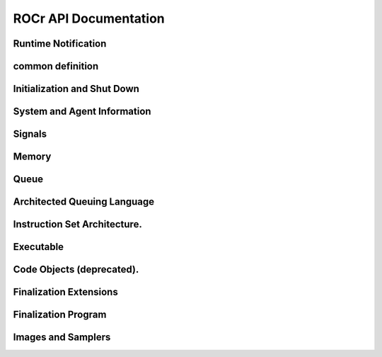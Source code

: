 .. _ROCr-API:

ROCr API Documentation
#######################

Runtime Notification
---------------------
.. doxygenenum:: hsa_status_t
   :project: ROCr

.. doxygenfunction:: hsa_status_string()
   :project: ROCr


common definition
------------------

.. doxygenenum::  hsa_access_permission_t
   :project: ROCr

.. doxygenclass:: struct hsa_dim3_s
   :project: ROCr

.. doxygenfunction:: HSA_API hsa_init()
   :project: ROCr	

Initialization and Shut Down
-----------------------------

.. doxygenfunction:: HSA_API hsa_init()
   :project: ROCr	

.. doxygenfunction:: HSA_API hsa_shut_down()
   :project: ROCr	

System and Agent Information
-----------------------------
.. doxygenclass:: hsa_agent_s
   :project: ROCr

.. doxygenclass:: hsa_cache_s
   :project: ROCr

.. doxygentypedef::  hsa_agent_s hsa_agent_t
   :project: ROCr

.. doxygentypedef::  hsa_cache_s hsa_cache_t
   :project: ROCr

.. doxygenenum::  hsa_agent_feature_t
   :project: ROCr

.. doxygenenum:: hsa_agent_info_t
   :project: ROCr

.. doxygenenum:: hsa_cache_info_t
   :project: ROCr

.. doxygenenum:: hsa_default_float_rounding_mode_t
   :project: ROCr

.. doxygenenum:: hsa_device_type_t
   :project: ROCr

.. doxygenenum:: hsa_endianness_t
   :project: ROCr

.. doxygenenum:: hsa_exception_policy_t
   :project: ROCr

.. doxygenenum:: hsa_extension_t
   :project: ROCr

.. doxygenenum:: hsa_machine_model_t
   :project: ROCr

.. doxygenenum:: hsa_profile_t
   :project: ROCr

.. doxygenenum:: hsa_system_info_t
   :project: ROCr

.. doxygenfunction:: hsa_agent_get_info()
   :project: ROCr

.. doxygenfunction:: hsa_agent_iterate_caches()
   :project: ROCr 
 
.. doxygenfunction:: hsa_agent_major_extension_supported()
   :project: ROCr
 
.. doxygenfunction:: hsa_cache_get_info()
   :project: ROCr

.. doxygenfunction:: hsa_extension_get_name()
   :project: ROCr

.. doxygenfunction:: hsa_iterate_agents()
   :project: ROCr

.. doxygenfunction:: hsa_system_extension_supported()
   :project: ROCr

.. doxygenfunction:: hsa_system_get_info()
   :project: ROCr

.. doxygenfunction:: hsa_system_get_major_extension_table()
   :project: ROCr

.. doxygenfunction:: hsa_system_major_extension_supported()
   :project: ROCr

Signals
--------

.. doxygenclass:: hsa_signal_s
   :project: ROCr

.. doxygenclass:: hsa_signal_group_s
   :project: ROCr

.. doxygentypedef:: hsa_signal_t
   :project: ROCr

.. doxygentypedef:: hsa_signal_value_t
   :project: ROCr

.. doxygentypedef:: hsa_signal_group_t
   :project: ROCr

.. doxygenenum:: hsa_signal_condition_t
   :project: ROCr

.. doxygenenum:: hsa_wait_state_t
   :project: ROCr

.. doxygenfunction:: hsa_signal_add_relaxed()
   :project: ROCr

.. doxygenfunction:: hsa_signal_add_release()
   :project: ROCr

.. doxygenfunction:: hsa_signal_add_scacq_screl()
   :project: ROCr

.. doxygenfunction:: hsa_signal_add_scacquire()
   :project: ROCr

.. doxygenfunction:: hsa_signal_add_screlease()
   :project: ROCr

.. doxygenfunction:: hsa_signal_and_acq_rel()
   :project: ROCr

.. doxygenfunction:: hsa_signal_and_relaxed()
   :project: ROCr

.. doxygenfunction:: hsa_signal_and_scacq_screl()
   :project: ROCr


Memory
-------

.. doxygenclass:: hsa_region_s
   :project: ROCr

.. doxygentypedef:: hsa_region_t
   :project: ROCr

.. doxygenenum:: hsa_region_global_flag_t
   :project: ROCr

.. doxygenenum:: hsa_region_info_t
   :project: ROCr

.. doxygenenum:: hsa_region_segment_t
   :project: ROCr

.. doxygenfunction:: hsa_agent_iterate_regions()
   :project: ROCr

.. doxygenfunction:: hsa_memory_allocate()
   :project: ROCr

.. doxygenfunction:: hsa_memory_assign_agent()
   :project: ROCr

.. doxygenfunction:: hsa_memory_copy()
   :project: ROCr

.. doxygenfunction:: hsa_memory_deregister()
   :project: ROCr

.. doxygenfunction:: hsa_memory_free()
   :project: ROCr

.. doxygenfunction:: hsa_memory_register()
   :project: ROCr

.. doxygenfunction:: hsa_region_get_info()
   :project: ROCr

Queue
-------

.. doxygentypedef:: hsa_queue_t
   :project: ROCr

.. doxygenenum:: hsa_queue_feature_t
   :project: ROCr

.. doxygenenum:: hsa_queue_type_t
   :project: ROCr

.. doxygenfunction:: hsa_queue_add_write_index_acq_rel()
   :project: ROCr

.. doxygenfunction:: hsa_queue_add_write_index_acquire()
   :project: ROCr

.. doxygenfunction:: hsa_queue_add_write_index_relaxed()
   :project: ROCr

.. doxygenfunction:: hsa_queue_add_write_index_release()
   :project: ROCr

.. doxygenfunction:: hsa_queue_add_write_index_scacquire()
   :project: ROCr

.. doxygenfunction:: hsa_queue_add_write_index_screlease()
   :project: ROCr

.. doxygenfunction::  hsa_queue_cas_write_index_acq_rel()
   :project: ROCr

.. doxygenfunction::  hsa_queue_cas_write_index_acquire()
   :project: ROCr

.. doxygenfunction:: hsa_queue_cas_write_index_relaxed()
   :project: ROCr

.. doxygenfunction:: hsa_queue_cas_write_index_release()
   :project: ROCr

.. doxygenfunction:: hsa_queue_cas_write_index_scacq_screl()
   :project: ROCr

.. doxygenfunction:: hsa_queue_cas_write_index_scacquire()
   :project: ROCr

.. doxygenfunction:: hsa_queue_cas_write_index_screlease()
   :project: ROCr

.. doxygenfunction:: hsa_queue_create()
   :project: ROCr

.. doxygenfunction:: hsa_queue_destroy()
   :project: ROCr

.. doxygenfunction:: hsa_queue_inactivate()
   :project: ROCr

.. doxygenfunction:: hsa_queue_load_read_index_acquire()
   :project: ROCr

.. doxygenfunction:: hsa_queue_load_read_index_relaxed()
   :project: ROCr

.. doxygenfunction:: hsa_queue_load_read_index_scacquire()
   :project: ROCr

.. doxygenfunction::  hsa_queue_load_write_index_acquire()
   :project: ROCr

.. doxygenfunction:: hsa_queue_load_write_index_relaxed()
   :project: ROCr

.. doxygenfunction::  hsa_queue_load_write_index_scacquire()
   :project: ROCr

.. doxygenfunction:: hsa_queue_store_read_index_relaxed()
   :project: ROCr

.. doxygenfunction::  hsa_queue_store_read_index_release()
   :project: ROCr

.. doxygenfunction:: hsa_queue_store_read_index_screlease()
   :project: ROCr

.. doxygenfunction::  hsa_queue_store_write_index_relaxed()
   :project: ROCr

.. doxygenfunction:: hsa_queue_store_write_index_release()
   :project: ROCr

.. doxygenfunction:: hsa_queue_store_write_index_screlease()
   :project: ROCr

.. doxygenfunction:: hsa_soft_queue_create()
   :project: ROCr

Architected Queuing Language
------------------------------

.. doxygenclass:: hsa_kernel_dispatch_packet_s
   :project: ROCr

.. doxygenclass:: hsa_agent_dispatch_packet_s
   :project: ROCr

.. doxygenclass:: hsa_barrier_and_packet_s
   :project: ROCr

.. doxygenclass:: hsa_barrier_or_packet_s
   :project: ROCr

.. doxygentypedef:: hsa_kernel_dispatch_packet_t
   :project: ROCr

.. doxygentypedef:: hsa_agent_dispatch_packet_t
   :project: ROCr

.. doxygentypedef:: hsa_barrier_and_packet_t
   :project: ROCr

.. doxygentypedef:: hsa_barrier_or_packet_t
   :project: ROCr

.. doxygenenum:: hsa_fence_scope_t
   :project: ROCr

.. doxygenenum:: hsa_kernel_dispatch_packet_setup_t
   :project: ROCr

.. doxygenenum:: hsa_packet_header_t
   :project: ROCr

.. doxygenenum:: hsa_packet_header_width_t
   :project: ROCr

.. doxygenenum:: hsa_packet_type_t
   :project: ROCr

Instruction Set Architecture.
-------------------------------

.. doxygenenum:: hsa_flush_mode_t
   :project: ROCr

.. doxygenenum:: hsa_fp_type_t
   :project: ROCr

.. doxygenenum:: hsa_isa_info_t
   :project: ROCr

.. doxygenenum:: hsa_round_method_t
   :project: ROCr

.. doxygenenum:: hsa_wavefront_info_t
   :project: ROCr

.. doxygenfunction:: hsa_agent_iterate_isas()
   :project: ROCr

.. doxygenfunction:: hsa_isa_compatible()
   :project: ROCr

.. doxygenfunction:: hsa_isa_from_name()
   :project: ROCr

.. doxygenfunction:: hsa_isa_get_exception_policies()
   :project: ROCr

.. doxygenfunction:: hsa_isa_get_info()
   :project: ROCr

.. doxygenfunction:: hsa_isa_get_info_alt()
   :project: ROCr

.. doxygenfunction:: hsa_isa_get_round_method()
   :project: ROCr

.. doxygenfunction:: hsa_isa_iterate_wavefronts()
   :project: ROCr

.. doxygenfunction:: hsa_wavefront_get_info()
   :project: ROCr


Executable
------------

.. doxygentypedef:: hsa_executable_symbol_t
   :project: ROCr

.. doxygenenum:: hsa_executable_info_t
   :project: ROCr

.. doxygenenum:: hsa_executable_state_t
   :project: ROCr

.. doxygenenum:: hsa_executable_symbol_info_t
   :project: ROCr

.. doxygenenum:: hsa_symbol_kind_t
   :project: ROCr

.. doxygenenum:: hsa_symbol_linkage_t
   :project: ROCr

.. doxygenenum:: hsa_variable_allocation_t
   :project: ROCr

.. doxygenenum:: hsa_variable_segment_t
   :project: ROCr

.. doxygenfunction:: hsa_code_object_reader_create_from_file()
   :project: ROCr

.. doxygenfunction:: hsa_code_object_reader_create_from_memory()
   :project: ROCr

.. doxygenfunction:: hsa_code_object_reader_destroy()
   :project: ROCr

.. doxygenfunction:: hsa_executable_agent_global_variable_define()
   :project: ROCr

.. doxygenfunction:: hsa_executable_create()
   :project: ROCr

.. doxygenfunction:: hsa_executable_create_alt()
   :project: ROCr

.. doxygenfunction:: hsa_executable_destroy()
   :project: ROCr

.. doxygenfunction:: hsa_executable_freeze()
   :project: ROCr

.. doxygenfunction:: hsa_executable_get_info()
   :project: ROCr

.. doxygenfunction:: hsa_executable_get_symbol()
   :project: ROCr

.. doxygenfunction:: hsa_executable_get_symbol_by_name()
   :project: ROCr

.. doxygenfunction:: hsa_executable_global_variable_define()
   :project: ROCr

.. doxygenfunction:: hsa_executable_iterate_agent_symbols()
   :project: ROCr

.. doxygenfunction:: hsa_executable_iterate_program_symbols()
   :project: ROCr

.. doxygenfunction:: hsa_executable_iterate_symbols()
   :project: ROCr

.. doxygenfunction:: hsa_executable_load_agent_code_object()
   :project: ROCr

.. doxygenfunction:: hsa_executable_load_program_code_object()
   :project: ROCr

.. doxygenfunction:: hsa_executable_readonly_variable_define()
   :project: ROCr

.. doxygenfunction:: hsa_executable_symbol_get_info()
   :project: ROCr

.. doxygenfunction:: hsa_executable_validate()
   :project: ROCr

.. doxygenfunction:: hsa_executable_validate_alt()
   :project: ROCr


Code Objects (deprecated).
----------------------------
.. doxygentypedef:: hsa_callback_data_t
   :project: ROCr

.. doxygentypedef:: hsa_code_object_t
   :project: ROCr

.. doxygentypedef:: hsa_code_symbol_t
   :project: ROCr

.. doxygenenum::hsa_code_object_info_t
   :project: ROCr

.. doxygenenum:: hsa_code_object_type_t
   :project: ROCr

.. doxygenenum:: hsa_code_symbol_info_t
   :project: ROCr

.. doxygenfunction:: hsa_code_object_deserialize()
   :project: ROCr

.. doxygenfunction:: hsa_code_object_destroy()
   :project: ROCr

.. doxygenfunction:: hsa_code_object_get_info()
   :project: ROCr

.. doxygenfunction:: hsa_code_object_get_symbol()
   :project: ROCr

.. doxygenfunction:: hsa_code_object_get_symbol_from_name()
   :project: ROCr

.. doxygenfunction:: hsa_code_object_iterate_symbols()
   :project: ROCr

.. doxygenfunction:: hsa_code_object_serialize()
   :project: ROCr

.. doxygenfunction:: hsa_code_symbol_get_info()
   :project: ROCr

.. doxygenfunction:: hsa_executable_load_code_object()
   :project: ROCr

Finalization Extensions
------------------------

.. doxygenenum:: anonymous enum
   :project: ROCr


Finalization Program
-----------------------

.. doxygenenum:: hsa_ext_finalizer_call_convention_t
   :project: ROCr

.. doxygenenum:: hsa_ext_program_info_t
   :project: ROCr

.. doxygenfunction:: hsa_ext_program_add_module()
   :project: ROCr

.. doxygenfunction:: hsa_ext_program_create()
   :project: ROCr

.. doxygenfunction:: hsa_ext_program_destroy()
   :project: ROCr

.. doxygenfunction:: hsa_ext_program_finalize()
   :project: ROCr

.. doxygenfunction:: hsa_ext_program_get_info()
   :project: ROCr

.. doxygenfunction:: hsa_ext_program_iterate_modules()
   :project: ROCr

Images and Samplers
----------------------

.. doxygenenum:: anonymous enum
   :project: ROCr






























